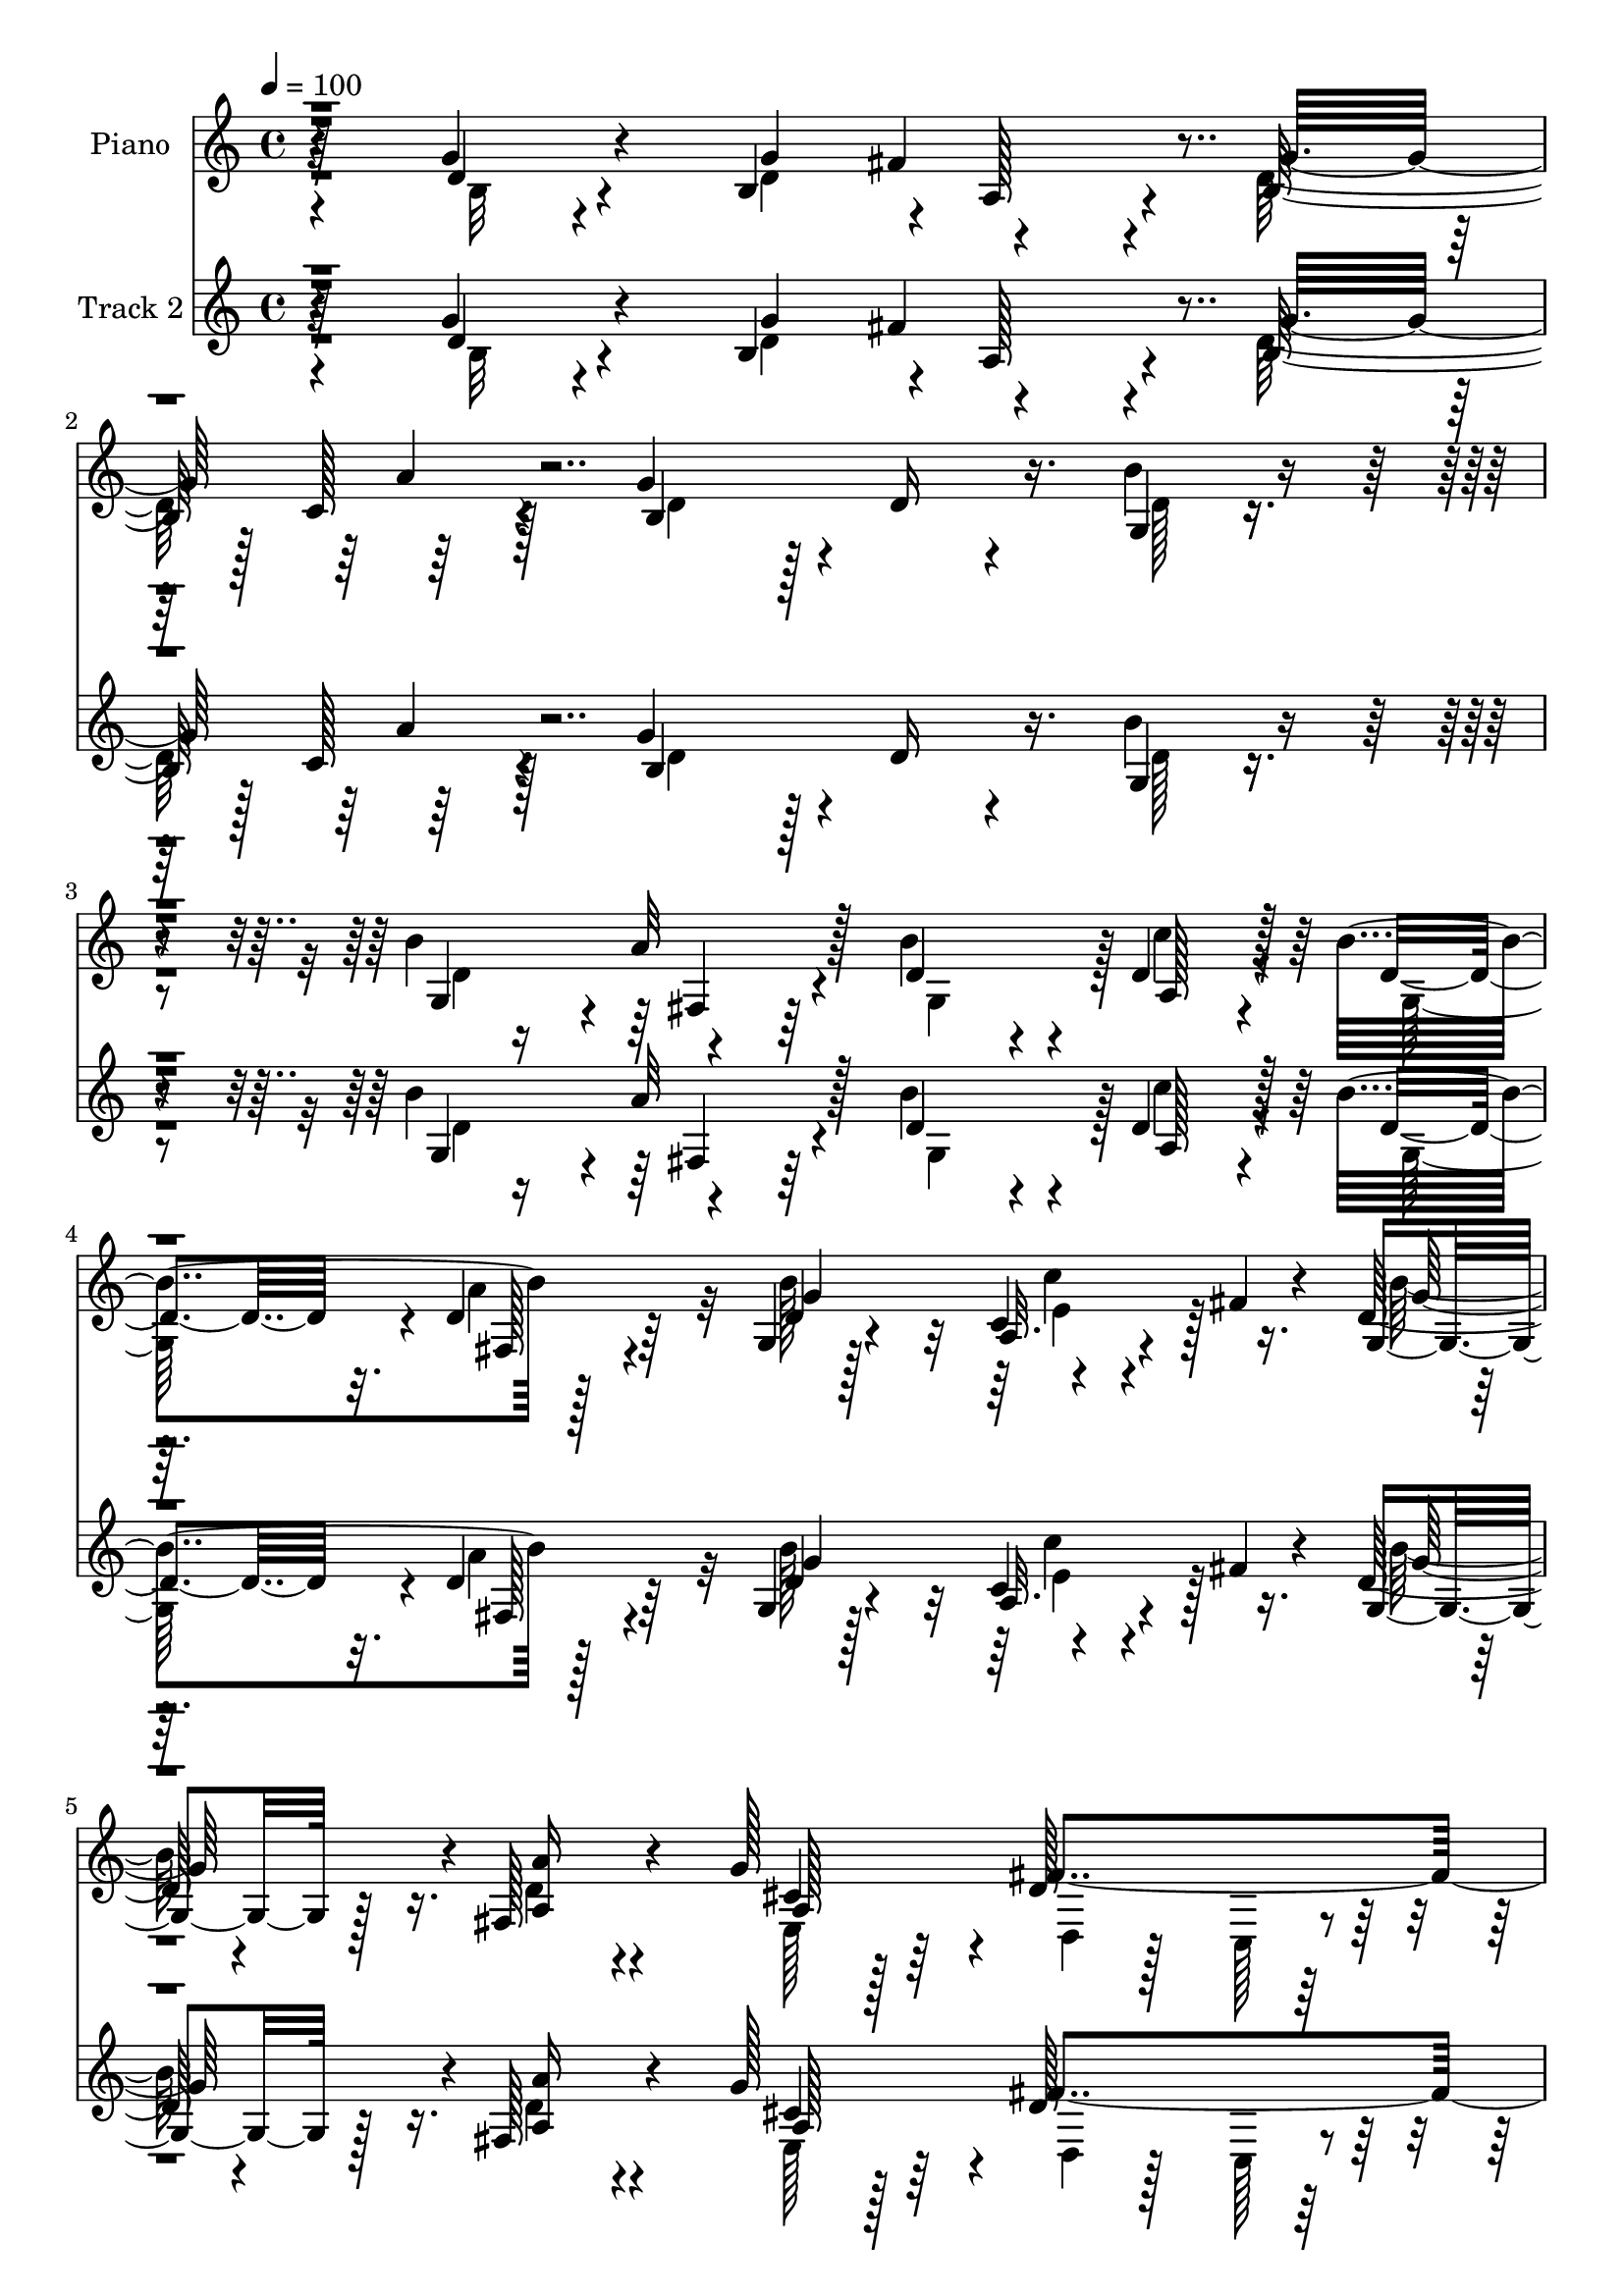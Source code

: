 % Lily was here -- automatically converted by c:/Program Files (x86)/LilyPond/usr/bin/midi2ly.py from mid/475.mid
\version "2.14.0"

\layout {
  \context {
    \Voice
    \remove "Note_heads_engraver"
    \consists "Completion_heads_engraver"
    \remove "Rest_engraver"
    \consists "Completion_rest_engraver"
  }
}

trackAchannelA = {


  \key c \major
    
  \set Staff.instrumentName = "untitled"
  
  \time 4/4 
  

  \key c \major
  
  \tempo 4 = 100 
  
  % [MARKER] DH059     
  
  % [MARKER] DH059     
  
}

trackA = <<
  \context Voice = voiceA \trackAchannelA
>>


trackBchannelA = {
  
  \set Staff.instrumentName = "Piano"
  
}

trackBchannelB = \relative c {
  r64*11 g''4*100/480 r4*320/480 b,4*415/480 r4*10/480 a128*17 
  r4*130/480 b128*25 r128 c128*13 r128*15 g'4*800/480 r4*25/480 d16 
  r4*295/480 g,4*110/480 r4*310/480 b'4*430/480 r4*380/480 b4*370/480 
  r4*35/480 d,4*190/480 r128*15 b'4*830/480 r128*25 g,4*80/480 
  r128*21 c4*80/480 r4*125/480 fis4*65/480 r4*115/480 d128*5 r4*335/480 fis,128*9 
  r4*260/480 g'128*27 r4*20/480 d128*39 r128*17 d4*110/480 r4*290/480 g,64*5 
  r128*19 g4*110/480 r64*11 d,4*65/480 r4*385/480 fis'4*115/480 
  r128*23 d,4*80/480 r128*13 g''4*55/480 r64*5 g4*355/480 r4*125/480 d,4*65/480 
  r4*455/480 g''4*490/480 r128*53 g,4*100/480 r64*11 g4*545/480 
  r4*280/480 b,,64*7 r4*190/480 g'4*80/480 r4*340/480 d,4*95/480 
  r4*290/480 fis'4*50/480 r4*350/480 fis4*85/480 r4*325/480 fis32. 
  r4*355/480 g128*17 r4*160/480 d'4*115/480 r4*290/480 
  | % 11
  b'4*410/480 r4*5/480 c,,128*5 r4*320/480 b''4*905/480 r4*385/480 g,4*65/480 
  r128*25 g'4*440/480 r4*365/480 d,4*95/480 r4*320/480 cis'4*275/480 
  r4*130/480 fis4*190/480 r4*230/480 g,4*130/480 r4*275/480 fis,4*200/480 
  r128*13 <d'' b' >4*215/480 r128*13 a,4*200/480 r4*245/480 a,4*65/480 
  r4*370/480 a'32. r8. a,4*80/480 r4*155/480 d''4*70/480 r16 d,,,4*65/480 
  r64*13 d'32 r4*350/480 fis'128*9 r4*295/480 d'128*21 r4*125/480 d'4*490/480 
  r4*340/480 e,4*160/480 r4*40/480 fis4*85/480 r16 g4*140/480 r4*275/480 c4*515/480 
  r4*320/480 g,4*110/480 r64*11 g4*220/480 r4*200/480 d'4*305/480 
  r128*7 b'4*355/480 r4*50/480 g128*31 r4*385/480 fis4. r4*145/480 d8. 
  r128*5 d4*110/480 r4*325/480 g4*425/480 a,8 r4*155/480 g'4*395/480 
  r4*20/480 a16. r4*250/480 g128*49 r128*7 d16. r128*17 b'4*155/480 
  r64*9 b4*430/480 r64*13 d,4*310/480 r4*95/480 d4*220/480 r4*205/480 b'128*57 
  r4*20/480 d,64*5 r4*250/480 g,32. r4*310/480 c'8 r4*175/480 d,4*65/480 
  r128*23 fis,128*9 r4*260/480 g'4*400/480 r4*20/480 fis4*545/480 
  r32*5 b,,64*5 r4*275/480 g'4*170/480 r4*265/480 g4*85/480 r4*350/480 d,32 
  r128*25 fis'128*7 r4*385/480 d,4*40/480 r16. g''128*5 r4*140/480 g32*5 
  r4*170/480 b,128*7 r4*370/480 g''128*31 r4*655/480 g16 r4*325/480 g,,,4*115/480 
  r4*320/480 b'128*5 r64*11 <b g >4*65/480 r4*335/480 g''4*115/480 
  r4*305/480 d,,,32. r4*335/480 fis'4*55/480 r4*350/480 fis4*85/480 
  r4*335/480 fis4*80/480 r4*335/480 g4*145/480 r4*265/480 fis4*140/480 
  r4*265/480 g32. r128*21 g4*170/480 r4*250/480 d4*985/480 r128*19 g32. 
  r4*335/480 g4*385/480 r64. cis'4*55/480 r8. fis4*130/480 r128*19 e4*130/480 
  r4*275/480 fis4*125/480 r128*19 g16. r4*230/480 fis,,,4*175/480 
  r4*250/480 g4*95/480 r4*325/480 a'128*5 r4*340/480 a,,4*80/480 
  r4*350/480 a'128*11 r4*290/480 a,4*70/480 r64*5 d'''16 r4*70/480 d,,,,4*85/480 
  r128*23 fis''4*100/480 r4*310/480 fis4*160/480 r128*19 d64*5 
  r4*295/480 b'4*205/480 r4*205/480 b4*260/480 r4*170/480 c''4*280/480 
  r128*7 g,,4*115/480 r4*310/480 c''64*17 r4*320/480 g,,32. r4*340/480 b''4*130/480 
  r4*295/480 fis,,4*145/480 r64*9 b''128*9 r4*280/480 g4*155/480 
  r128*17 a4*140/480 r4*280/480 fis4*610/480 r4*70/480 g,,4*160/480 
  r64. fis32*7 g''128*11 r4*260/480 g4*250/480 d4*145/480 r4*25/480 fis128*15 
  r128 d16. r4*5/480 b4*155/480 r128*5 d4*155/480 r4*20/480 a'4*175/480 
  r4*40/480 d, r128*11 b64*11 r4*95/480 d4*35/480 r16. d64. r4*155/480 b,4*325/480 
  r4*80/480 b''128*13 r64*7 b r4*5/480 d,4*190/480 r4*10/480 a'128*13 
  r4*35/480 d,64*5 r64 b4*175/480 r128*5 d4*20/480 r64*5 c'4*95/480 
  r64*11 b,128*37 r4*70/480 d32. r4*100/480 fis,,4*70/480 r8. g4*205/480 
  r64*7 c''4*175/480 r4*55/480 fis,64 r4*155/480 b4*175/480 r128*17 a16. 
  r8 g4*170/480 r4*260/480 a,4*535/480 r4*340/480 g,64*7 r4*235/480 g4*140/480 
  r128*21 g4*125/480 r4*340/480 d,4*70/480 r4*400/480 c''4*100/480 
  r4*395/480 d,,4*65/480 r128*11 g'''4*110/480 r4*130/480 g,,,,4*100/480 
  r4*365/480 b''4*85/480 r32*7 g'64. r4*1060/480 g4*160/480 r4*290/480 g4*575/480 
  r4*325/480 b,64*5 r4*275/480 g'4*140/480 r4*290/480 a,4*595/480 
  r4*250/480 fis4*100/480 r64*11 d,32. r4*340/480 g'4*100/480 r64*11 fis32. 
  r4*320/480 g128*5 r4*350/480 c'16 r4*310/480 d,,,4*95/480 r8. b''4*70/480 
  r4*355/480 fis128*5 r4*340/480 e32 r128*25 g'4*470/480 r4*380/480 fis4*370/480 
  r32 a,,,4*95/480 r128*21 fis'''4*395/480 r4*40/480 b,,,32. r64*11 fis16 
  r4*295/480 b'''128*11 r128*17 a,,,4*80/480 r4*400/480 a4*55/480 
  r4*155/480 g'''4*125/480 r128*5 e4*185/480 r128*19 cis4*145/480 
  r4*85/480 d128*7 r4*110/480 d,,,128*5 r4*350/480 fis''4*55/480 
  r128*25 fis128*23 r64. fis'4*65/480 r64 g4*95/480 r32. b4*190/480 
  r128 d,4*545/480 r4*335/480 a4*170/480 r128 fis'4*65/480 r4*160/480 d128*13 
  r4*235/480 c'4*485/480 r4*370/480 d,4*85/480 r4*355/480 b'4*115/480 
  r4*320/480 a4*145/480 r4*275/480 b16. r8 e,,128*9 r32*5 c'4*130/480 
  r128*21 fis128*39 r4*55/480 g,4*170/480 r4*40/480 fis4*440/480 
  r4*5/480 d'64*5 r128*19 d4*130/480 r4*115/480 a'32. r64. fis4*415/480 
  r4*25/480 g4*425/480 r128 d4*155/480 r128*19 b4*730/480 r128*11 d4*125/480 
  r4*305/480 b'4*100/480 r64*11 g,4*245/480 r4*175/480 fis4*100/480 
  r4*335/480 d'4*350/480 r32. d4*185/480 r128*17 b'4*590/480 r4*140/480 c4*65/480 
  r128*5 fis,,128*7 r64*11 b'4*415/480 r4*25/480 a,4*160/480 r4*35/480 fis'4*70/480 
  r64*5 d4*70/480 r4*355/480 fis,4*70/480 r8. e128*9 r4*290/480 d4*110/480 
  r64*11 c4*140/480 r32*5 b,4*125/480 r64*11 c'4*140/480 r128*21 d,32. 
  r64*13 b''32 r128*27 d,,,4*80/480 r4*425/480 fis''4*35/480 r4*230/480 g'4*100/480 
  r128*13 g,,,32. r128*29 b''4*65/480 r4*530/480 b4*100/480 
}

trackBchannelBvoiceB = \relative c {
  r4*335/480 d'4*85/480 r4*335/480 g4*425/480 r4*380/480 g32*7 
  r64*13 b,4*1060/480 r16. b'4*130/480 r4*295/480 g,4*395/480 r4*10/480 a'32*5 
  r128*7 d,4*320/480 r4*85/480 a128*11 r4*250/480 d4*700/480 r32. d4*145/480 
  r64*9 d4*85/480 r4*305/480 a32. r4*295/480 g4*100/480 r128*21 <a a' >16 
  r4*280/480 cis4*160/480 r128*17 fis4*785/480 r4*55/480 g4*145/480 
  r4*260/480 c,,4*100/480 r4*335/480 d128*9 r4*755/480 a''4*500/480 
  r4*440/480 b,4*170/480 r4*305/480 b4*95/480 r4*430/480 b'8. r4*925/480 b,4*85/480 
  r128*23 b4*340/480 r4*485/480 g4*295/480 r4*115/480 g,128*7 r4*305/480 d'4*140/480 
  r4*650/480 a'4*95/480 r128*21 d128*5 r8. b'64*9 r4*145/480 fis,4*130/480 
  r4*280/480 g4*115/480 r4*280/480 g128*7 r4*310/480 d'4*1045/480 
  r4*245/480 e,32 r4*380/480 b'4*395/480 cis4*95/480 r128*21 fis4*430/480 
  r4*395/480 d,4*95/480 r128*21 g'128*25 r64 a4*395/480 r4*5/480 g,,4*115/480 
  r128*21 a'16 r4*740/480 <e' g, >4*530/480 r4*340/480 d4*595/480 
  r128*19 <a d >4*70/480 r4*350/480 d,16 r4*320/480 b'4*230/480 
  r4*220/480 b r4*155/480 c'128*17 r64*5 g,4*160/480 r4*260/480 e'128*31 
  r4*370/480 d32. r128*23 b'128*27 r128 a4*400/480 r4*20/480 d,4*385/480 
  r128 e,128*9 r4*280/480 a'4*295/480 r4*140/480 d,4*670/480 g,64*7 
  r4*415/480 g'128*11 r4*275/480 d4*715/480 r128*7 d4*190/480 r128*15 d4*140/480 
  r4*290/480 d4*490/480 r4*350/480 b16. r128*17 d4*115/480 r4*310/480 d8. 
  r4*50/480 a'64*11 r128*5 b4*400/480 r4*10/480 c4*205/480 r4*220/480 g,4*650/480 
  r4*220/480 a'4*370/480 r4*40/480 b4*380/480 r128 e,4*220/480 
  r4*190/480 g,4*85/480 r4*325/480 a'4*335/480 r4*70/480 cis,4*185/480 
  r4*230/480 a128*33 r4*350/480 g4*155/480 r4*265/480 c,4*175/480 
  r4*265/480 d32. r4*785/480 a''4*580/480 r4*340/480 b,128*11 r4*305/480 d,4*55/480 
  r32*7 g'64 r4*1090/480 b4*110/480 r64*11 g'4*515/480 r4*325/480 g,128*7 
  r32*5 b4*50/480 r4*370/480 a'4*515/480 r128*21 d,,4*80/480 r4*335/480 d,4*100/480 
  r128*21 b'64*5 r64*9 d4*110/480 r128*19 b128*7 r4*305/480 c4*140/480 
  r4*280/480 b4*125/480 r4*335/480 <b g >4*35/480 r4*350/480 d32. 
  r4*335/480 g'4*140/480 r128*19 e,4*350/480 r128*33 fis4*130/480 
  r128*19 a,,4*100/480 r4*305/480 a''4*70/480 r4*340/480 g,4*130/480 
  r4*280/480 fis4*130/480 r4*295/480 e4*95/480 r4*320/480 a,4*155/480 
  r4*695/480 cis''4*350/480 r4*515/480 d4*860/480 d,128*11 r4*260/480 d'64*11 
  r4*110/480 d'4*460/480 r4*385/480 c,128*7 r32. fis4*80/480 r4*110/480 d,4*130/480 
  r4*295/480 c4*575/480 r4*250/480 d128*7 r4*325/480 g,4*145/480 
  r4*280/480 a''4*170/480 r4*245/480 g,,128*19 r128*9 e4*110/480 
  r32*5 c'4*85/480 r4*340/480 d'4*595/480 r4*80/480 e128*13 r4*10/480 d4*460/480 
  r4*385/480 b4*160/480 r4*260/480 a4*145/480 r4*265/480 g'4*170/480 
  r4*245/480 c,,128*17 r128*11 g''4*715/480 r4*130/480 d4*160/480 
  r4*25/480 b4*125/480 r4*100/480 g,4*110/480 r4*65/480 d''4*55/480 
  r4*170/480 g,,128*27 r4*10/480 a'4*185/480 r4*220/480 b'4*190/480 
  r4*230/480 a,,4*250/480 r4*175/480 b''4*655/480 r128*11 a128*9 
  r4*295/480 b4*205/480 r64*7 <c,, c' >4*190/480 r128*15 d128*5 
  r4*350/480 fis,4*200/480 r4*220/480 e4*245/480 r4*185/480 fis''128*37 
  r4*325/480 b,,,4*125/480 r4*320/480 c32. r4*365/480 b'4*100/480 
  r4*830/480 fis4*140/480 r4*830/480 g''4*1295/480 r32*13 b,,4*140/480 
  r4*310/480 b4*530/480 r4*365/480 d4*185/480 r4*245/480 g,,4*110/480 
  r128*21 d''4*625/480 r4*220/480 fis,,4*145/480 r128*19 d'4*130/480 
  r4*305/480 b''4*170/480 r128*17 fis,,4*100/480 r128*21 g4*125/480 
  r32*5 c4*125/480 r4*305/480 d4*155/480 r32*5 g4*70/480 r8. d4*85/480 
  r4*325/480 e,4*55/480 r4*380/480 b''16 r4*305/480 cis128*5 r4*350/480 d,4*115/480 
  r128*21 a4*130/480 r128*19 d128*7 r64*11 b4*70/480 r4*340/480 a''4*170/480 
  r4*250/480 g,,,16 r4*305/480 fis'''128*39 r16. fis4*80/480 r4*40/480 a,4*175/480 
  r4*295/480 g4*140/480 r4*305/480 d,4*115/480 r4*310/480 a''4*70/480 
  r4*365/480 d32. r4*115/480 e128*13 r4*155/480 a4*160/480 
  | % 52
  r32 c4*110/480 r64*15 b,4*110/480 r32*5 c128*13 r4*220/480 g4*175/480 
  r128*17 e'128*27 r64 fis4*130/480 r128*19 g,16 r4*320/480 d'4*125/480 
  r4*310/480 a4*170/480 r128*17 b4*155/480 r4*260/480 b4*145/480 
  r4*295/480 a'4*265/480 r16. a,4*485/480 r64*5 e'4*200/480 r128 d128*27 
  r4*40/480 b128*7 r4*325/480 g'4*175/480 r4*130/480 g128*5 r4*5/480 d4*230/480 
  r4*215/480 b4*320/480 r4*110/480 a'4*310/480 r128*9 d,4*575/480 
  r4*110/480 d4*35/480 r4*175/480 g,64*5 r4*280/480 d'4*85/480 
  r128*23 b'4*325/480 r4*100/480 d,4*275/480 r64*5 g,4*385/480 
  r32 a4*215/480 r4*230/480 g4*485/480 r4*290/480 b'4*110/480 r4*415/480 d,16. 
  r128*17 e4*200/480 r4*215/480 g,16 r4*310/480 a'4*170/480 r128*17 g4*185/480 
  r4*245/480 d,,4*115/480 r4*325/480 c4*155/480 r128*19 g''4*95/480 
  r4*355/480 c'4*160/480 r4*295/480 d,,64*5 r4*335/480 g4*55/480 
  r4*415/480 d,16 r128*25 d'4*40/480 r4*230/480 c'32. r4*200/480 g,4*145/480 
  r4*380/480 g'128*5 r4*535/480 d'128*5 
}

trackBchannelBvoiceC = \relative c {
  \voiceTwo
  r4*340/480 b'32 r4*355/480 d4*650/480 r4*155/480 d128*39 r4*230/480 d4*565/480 
  r128*45 d128*7 r4*320/480 d4*685/480 r4*125/480 g,4*385/480 r128 c'4*185/480 
  r4*235/480 g,128*51 r4*25/480 a'4*350/480 r32 b128*27 e,4*155/480 
  r128*15 b' r16. d,4*125/480 r4*275/480 e,128*19 r64*5 d4*110/480 
  r128*19 c128*7 r4*320/480 g'4*190/480 r4*215/480 c'4*175/480 
  r4*265/480 b4*530/480 r8. d,,4*125/480 r4*820/480 d'4*250/480 
  r4*745/480 d4*50/480 
  | % 8
  r4*1235/480 g,4*35/480 r4*395/480 g64*11 r128*33 b4*115/480 
  r4*295/480 g'128*9 r64*9 a4*575/480 r4*215/480 d,128*7 r4*325/480 d,4*65/480 
  r4*355/480 d'4*295/480 r16 a'4*220/480 r4*185/480 d,16. r4*215/480 c'64*5 
  r64*9 g,4*910/480 r128*25 g'4*115/480 r4*325/480 e,4*430/480 
  r4*380/480 a4*190/480 r4*220/480 a4*130/480 r4*280/480 d128*17 
  r4*160/480 b,4*130/480 r4*280/480 d'8 r4*580/480 fis128*29 r4*425/480 cis4*545/480 
  r64*11 fis,4*145/480 r64*53 d'4*505/480 r4*325/480 a4*125/480 
  r4*280/480 b'4*380/480 r4*40/480 a,4*440/480 r4*395/480 b'16. 
  r128*17 d,64*11 r4*95/480 fis,4*295/480 r16 g4*350/480 r64. b64*5 
  r64*9 e4*280/480 r4*155/480 d,4*1270/480 r64 b'4*85/480 r4*355/480 b4*380/480 
  r128 fis'4*350/480 r4*70/480 b,32*5 r4*115/480 c128*9 r4*295/480 b4*455/480 
  r4*815/480 g4*130/480 r4*295/480 g128*27 r128 fis16 r128*19 g4*335/480 
  r4*70/480 a128*11 r128*17 d4*695/480 r16. fis,32. r4*320/480 d'4*145/480 
  r128*17 a4*110/480 r32. fis'4*55/480 r64*5 b32*5 r4*110/480 d,4*185/480 
  r4*215/480 e,4*295/480 r16 d'4*520/480 r64*11 d4*100/480 r4*320/480 c'64*7 
  r4*230/480 b64*17 r8. c,4*590/480 r4*335/480 d4*220/480 r4. d4*35/480 
  r128*73 d'4*110/480 r4*325/480 g,4*505/480 r4*335/480 d'16 r4*280/480 g,4*70/480 
  r4*355/480 a4*500/480 r64*11 <a a, >4*80/480 r64*11 d4*110/480 
  r128*21 b'4*170/480 r8 a4*130/480 r4*275/480 b128*11 r4*235/480 c4*155/480 
  r4*265/480 g,,4*160/480 r4*685/480 fis4*110/480 r4*320/480 e128*5 
  r128*23 e4*365/480 r4*485/480 a128*5 r4*340/480 e'4*110/480 r4*290/480 fis4*85/480 
  r4*325/480 g128*9 r128*19 a128*11 r4*250/480 b'128*9 r128*19 fis32*7 
  r4*430/480 a,,4*70/480 r128*53 d,,4*125/480 r4*305/480 d'4*95/480 
  r128*21 a'4*185/480 r4*695/480 d128*31 r4*385/480 e'4*55/480 
  r4*335/480 b'4*130/480 r4*290/480 c,128*13 r8 fis4*85/480 r4*305/480 b,4*155/480 
  r4*280/480 b4*125/480 r4*295/480 a128*11 r128*17 b4*145/480 r64*9 b,4*100/480 
  r4*305/480 a'4*115/480 r4*320/480 d,,4*1345/480 r128*25 b'4*275/480 
  r4*140/480 a4*395/480 r128 b4*410/480 r128 c'4*140/480 r4*275/480 b,4*490/480 
  r4*1580/480 fis4*395/480 r4*10/480 g4*400/480 r4*25/480 c'16 
  r32*5 g,4*775/480 r4*40/480 a'4*140/480 r4*295/480 b16. r4*5/480 d64 
  r4*200/480 a,4*190/480 r128*15 
  | % 41
  g4*80/480 r128*23 a4*190/480 r128*15 a64*33 r4*325/480 g'4*125/480 
  r4*320/480 c'16. r64*9 b32*9 r4*395/480 d,,,64*5 r4*820/480 g,4*145/480 
  r128*21 g'32 r4*445/480 b4*35/480 r4*1075/480 d128*11 r4*280/480 d4*575/480 
  r4*325/480 b,4*220/480 r4*205/480 b'128*9 r4*290/480 fis'4*665/480 
  r4*185/480 a,4*350/480 r32. a4*115/480 r4*310/480 g,4*115/480 
  r4*310/480 a''4*115/480 r4*295/480 b4*160/480 r4*265/480 <c, e >128*9 
  r32*5 b4*205/480 r128*17 d,4*55/480 r4*370/480 a''16. r8 g128*9 
  r4*290/480 g,4*470/480 r4*380/480 d,4*170/480 r128*17 a''4*250/480 
  r128*11 a4*140/480 r4*295/480 g'4*175/480 r8 fis,,4*100/480 r128*21 g4*130/480 
  r32*5 a4*490/480 r4*395/480 d'128*11 r4*745/480 a4*205/480 r128*15 d,,4*55/480 
  r128*25 a''4*355/480 r4*515/480 b8 r4*635/480 c'128*15 r128*13 b128*21 
  r4*115/480 c,128*31 r64*13 g'4*140/480 r32*5 g,128*9 r4*290/480 fis128*15 
  r4*200/480 g8 r16. g'4*400/480 r4*35/480 e128*21 r4*130/480 d4*535/480 
  r4*760/480 g4*205/480 r128*15 b,4*275/480 r4*115/480 a128*11 
  r4*275/480 d64*11 r128*7 c4*170/480 r4*275/480 g'64*21 r4*695/480 g,32. 
  r4*340/480 d'4*310/480 r4*110/480 a'4*355/480 r128*5 b4*400/480 
  r4*40/480 c4*370/480 r128*5 d,16*5 r4*265/480 d4*170/480 r64*9 g,128*7 
  r64*11 c128*9 r4*280/480 b'4*130/480 r32*5 fis,,4*85/480 r4*340/480 a'4*175/480 
  r4*250/480 fis'4*535/480 r128*23 b,,4*160/480 r4*295/480 c,4*110/480 
  r4*350/480 b'''4*460/480 r4*25/480 d,,4*65/480 r4*395/480 fis'64*17 
  r4*260/480 d4*100/480 r128*13 g128*33 r64*23 b4*625/480 
}

trackBchannelBvoiceD = \relative c {
  r4*1160/480 fis'4*310/480 r4*485/480 a4*200/480 r128*153 fis,4*160/480 
  r32*31 fis128*7 r4*295/480 g'4*410/480 r4*380/480 g128*19 r4*515/480 a,128*61 
  r128*23 b,16 r128*19 e'4*200/480 r4*235/480 d32*9 r4*350/480 c128*37 
  r64*13 g,4*490/480 r4*505/480 g''32 r4*1225/480 d4*70/480 r4*365/480 g,,128*25 
  r4*445/480 d''4*200/480 r64*7 b4*155/480 r128*17 a128*11 r4*1900/480 a64. 
  r4*745/480 e'4*155/480 r4*265/480 d,4*1025/480 r4*260/480 b'4*115/480 
  r4*325/480 g4*485/480 r4*325/480 d'4*320/480 r4*85/480 e64*11 
  r4*85/480 a, r4*325/480 d4*175/480 r4*1060/480 d4*445/480 r64*43 d,,4*80/480 
  r4*2480/480 c''4*140/480 r4*280/480 d4*125/480 r128*19 c64*15 
  r4*385/480 g'4*175/480 r4*695/480 a,4*275/480 r4*520/480 e'4*340/480 
  r32. c128*7 r4*325/480 a128*45 r4*175/480 fis128*29 r4*4225/480 d'128*11 
  r4*2350/480 g4*380/480 r64 c,128*9 r4*265/480 g'4*340/480 r4*70/480 a,4*140/480 
  r4*260/480 a128*23 r4*70/480 d,4*100/480 r4*320/480 c4*95/480 
  r64*11 g''4*145/480 r4*280/480 e8 r128*13 d4*515/480 r8. d,128*7 
  r128*55 g,4*490/480 r4*445/480 b'64 r4*1535/480 d'128*33 r4*740/480 g,,,4*95/480 
  r4*335/480 d'''4*500/480 r64*11 d32. r4*320/480 a128*5 r128*23 b16. 
  r4*235/480 a,4*115/480 r4*290/480 b'4*125/480 r4*275/480 c,,32. 
  r4*335/480 b'''4*455/480 r4*385/480 a,,4*80/480 r128*23 g'16 
  r4*305/480 g'4*455/480 r64*13 d,,32. r4*325/480 a''128*11 r4*245/480 a,4*65/480 
  r4*340/480 b,4*95/480 r4*320/480 a'''16. r8 b,64*5 r64*9 d4*425/480 
  r32*7 g,,128*5 r4*790/480 d'32*7 r4*20/480 a4*100/480 r4*1180/480 d'4 
  r4*370/480 c,4*170/480 r128*15 d'4*140/480 r4*275/480 a,4*565/480 
  r4*260/480 b''16. r4*260/480 d,128*9 r128*19 a,128*11 r4*260/480 d'16 
  r128*19 b4*115/480 r4*295/480 c,,4*80/480 r4*355/480 a'4*520/480 
  r128*51 b4*115/480 r4*5710/480 d'64. r4*370/480 d4*155/480 r64*9 d,4*185/480 
  r4*245/480 e'128*13 r4*205/480 
  | % 41
  b4*160/480 r64*9 a4*160/480 r128*17 cis16. r4*250/480 d,,4*110/480 
  r4*320/480 c4*115/480 r4*335/480 g'''128*11 r4*280/480 c,4*185/480 
  r4*265/480 b64*19 r4*365/480 a'4*410/480 r4*565/480 g,128*41 
  r4*350/480 d4*25/480 r4*1085/480 g,,64. r128*27 g4*605/480 r128*19 g'128*17 
  r4*170/480 d' r128*17 a'4*700/480 r4*155/480 d,4*340/480 r4*95/480 d4*140/480 
  r128*19 b4*190/480 r4*235/480 a16 r4*295/480 b4*130/480 r4*295/480 c,,4*95/480 
  r4*335/480 b'''4*505/480 r4*380/480 a,4*220/480 r4*205/480 g4*95/480 
  r4*325/480 e4*475/480 r128*25 d'4*185/480 r8 cis4*260/480 r4*155/480 d4*215/480 
  r4*230/480 d128*17 r64*5 d64*7 r4*205/480 b4*175/480 r4*260/480 a4*575/480 
  r4*310/480 a,4*560/480 
  | % 51
  r128*23 d'64*21 r4*1105/480 g4*505/480 r4*370/480 e4*205/480 
  r64*7 g4*400/480 r4*35/480 a,4*445/480 r4*410/480 b'4*130/480 
  r128*49 d,4*265/480 r128*11 d4*140/480 r4*275/480 e r4*160/480 c,4*110/480 
  r4*335/480 d4*955/480 r4*6830/480 a''4*350/480 r4*95/480 g4*440/480 
  r4*415/480 g4*145/480 r4*275/480 fis4*175/480 r128*17 e,,4*145/480 
  r4*275/480 a'128*37 r64*11 d128*9 r128*21 c4*175/480 r4*290/480 b4*215/480 
  r4*730/480 a'4 r128*39 b,4*295/480 r128*59 g''4*685/480 
}

trackBchannelBvoiceE = \relative c {
  \voiceFour
  r4*7265/480 c''4*230/480 r4*5905/480 b,64. r4*1240/480 g,64 r4*395/480 d''128*29 
  r4*800/480 d4*185/480 r128*15 d4*410/480 r16*31 a'4*170/480 r4*1915/480 a,,4*95/480 
  r4*3695/480 a'4*410/480 r64*113 fis'4*130/480 r4*2390/480 c,4*115/480 
  r4*965/480 e'4*200/480 r4*13655/480 b'128*15 r64*59 d,,4*55/480 
  r128*107 a'4*55/480 r128*79 d'4*190/480 r4*220/480 a4*125/480 
  r128*19 d4*130/480 r4*265/480 e4*160/480 r64*9 b128*31 r4*380/480 a'16 
  r4*295/480 b,4*130/480 r32*5 b4*290/480 r4*550/480 a4*155/480 
  r4*275/480 a,4*20/480 r128*25 d,4*70/480 r4*340/480 b''32 r8. d4*215/480 
  r4*200/480 d4*175/480 r8 a128*29 r4*410/480 e'4*325/480 r4*545/480 fis,32*11 
  r4*1915/480 a,4*140/480 r4*245/480 g''64*5 r64*9 e r128*37 g4*175/480 
  r4*265/480 g4*70/480 r4*350/480 d4*175/480 r4*650/480 g,128*9 
  r4*280/480 c4*50/480 r128*111 b4*160/480 r128*489 d4*205/480 
  r128*15 d16. r8 g,4*145/480 r4*280/480 d'4*580/480 r4*305/480 d4*155/480 
  r4*290/480 e4*185/480 r4*265/480 d,,4*155/480 r32*13 c''128*31 
  r4*505/480 b4*1345/480 r128*195 d,,,4*125/480 r4*290/480 e'4*155/480 
  r4*1145/480 d'4*220/480 r4*205/480 d4*145/480 r4*265/480 d128*9 
  r4*725/480 d4*550/480 r4*335/480 d16. r8 b4*100/480 r4*325/480 e,,4*485/480 
  r8. a'128*23 r4*85/480 e'64*11 r4*85/480 d,,4*140/480 r4*710/480 a''4*140/480 
  r4*280/480 d4*205/480 r4*220/480 d128*39 r4*1645/480 d,4*95/480 
  r4*1205/480 d''4*515/480 r4*13310/480 c128*15 r4*620/480 a,64*7 
  r4*220/480 e'64*7 r4*215/480 d128*35 r4*355/480 g4*145/480 r4*305/480 e4*185/480 
  r4*280/480 d4*515/480 r4*430/480 d64*17 r128*37 d4*440/480 r4*740/480 d'64*23 
}

trackBchannelBvoiceF = \relative c {
  \voiceThree
  r4*20885/480 fis4*215/480 r4*32225/480 d''4*160/480 r4*640/480 c4*170/480 
  r4*260/480 d4*485/480 r8. a64*5 r4*695/480 g4*350/480 r32*29 d'4*130/480 
  r64*65 g,4*385/480 r4*485/480 a4. r4*3490/480 d4*130/480 r128*131 e128*9 
  r4*12130/480 d4*560/480 r128*25 a4*580/480 r128*311 d,,4*160/480 
  r128*17 e,4*100/480 r4*7165/480 fis''4*185/480 r4*18860/480 d4*175/480 
  r4*250/480 cis128*15 r4*1085/480 b32 r4*385/480 g'4*190/480 r4*275/480 g4*520/480 
  r4*430/480 c,4*500/480 r4*1745/480 g'4*40/480 
}

trackBchannelBvoiceG = \relative c {
  \voiceOne
  r4*55405/480 d''4*125/480 r4*4885/480 a64*13 
}

trackB = <<
  \context Voice = voiceA \trackBchannelA
  \context Voice = voiceB \trackBchannelB
  \context Voice = voiceC \trackBchannelBvoiceB
  \context Voice = voiceD \trackBchannelBvoiceC
  \context Voice = voiceE \trackBchannelBvoiceD
  \context Voice = voiceF \trackBchannelBvoiceE
  \context Voice = voiceG \trackBchannelBvoiceF
  \context Voice = voiceH \trackBchannelBvoiceG
>>


trackCchannelA = {
  
  \set Staff.instrumentName = "Track 2"
  
}

trackCchannelB = \relative c {
  r64*11 g''4*100/480 r4*320/480 b,4*415/480 r4*10/480 a128*17 
  r4*130/480 b128*25 r128 c128*13 r128*15 g'4*800/480 r4*25/480 d16 
  r4*295/480 g,4*110/480 r4*310/480 b'4*430/480 r4*380/480 b4*370/480 
  r4*35/480 d,4*190/480 r128*15 b'4*830/480 r128*25 g,4*80/480 
  r128*21 c4*80/480 r4*125/480 fis4*65/480 r4*115/480 d128*5 r4*335/480 fis,128*9 
  r4*260/480 g'128*27 r4*20/480 d128*39 r128*17 d4*110/480 r4*290/480 g,64*5 
  r128*19 g4*110/480 r64*11 d,4*65/480 r4*385/480 fis'4*115/480 
  r128*23 d,4*80/480 r128*13 g''4*55/480 r64*5 g4*355/480 r4*125/480 d,4*65/480 
  r4*455/480 g''4*490/480 r128*53 g,4*100/480 r64*11 g4*545/480 
  r4*280/480 b,,64*7 r4*190/480 g'4*80/480 r4*340/480 d,4*95/480 
  r4*290/480 fis'4*50/480 r4*350/480 fis4*85/480 r4*325/480 fis32. 
  r4*355/480 g128*17 r4*160/480 d'4*115/480 r4*290/480 
  | % 11
  b'4*410/480 r4*5/480 c,,128*5 r4*320/480 b''4*905/480 r4*385/480 g,4*65/480 
  r128*25 g'4*440/480 r4*365/480 d,4*95/480 r4*320/480 cis'4*275/480 
  r4*130/480 fis4*190/480 r4*230/480 g,4*130/480 r4*275/480 fis,4*200/480 
  r128*13 <d'' b' >4*215/480 r128*13 a,4*200/480 r4*245/480 a,4*65/480 
  r4*370/480 a'32. r8. a,4*80/480 r4*155/480 d''4*70/480 r16 d,,,4*65/480 
  r64*13 d'32 r4*350/480 fis'128*9 r4*295/480 d'128*21 r4*125/480 d'4*490/480 
  r4*340/480 e,4*160/480 r4*40/480 fis4*85/480 r16 g4*140/480 r4*275/480 c4*515/480 
  r4*320/480 g,4*110/480 r64*11 g4*220/480 r4*200/480 d'4*305/480 
  r128*7 b'4*355/480 r4*50/480 g128*31 r4*385/480 fis4. r4*145/480 d8. 
  r128*5 d4*110/480 r4*325/480 g4*425/480 a,8 r4*155/480 g'4*395/480 
  r4*20/480 a16. r4*250/480 g128*49 r128*7 d16. r128*17 b'4*155/480 
  r64*9 b4*430/480 r64*13 d,4*310/480 r4*95/480 d4*220/480 r4*205/480 b'128*57 
  r4*20/480 d,64*5 r4*250/480 g,32. r4*310/480 c'8 r4*175/480 d,4*65/480 
  r128*23 fis,128*9 r4*260/480 g'4*400/480 r4*20/480 fis4*545/480 
  r32*5 b,,64*5 r4*275/480 g'4*170/480 r4*265/480 g4*85/480 r4*350/480 d,32 
  r128*25 fis'128*7 r4*385/480 d,4*40/480 r16. g''128*5 r4*140/480 g32*5 
  r4*170/480 b,128*7 r4*370/480 g''128*31 r4*655/480 g16 r4*325/480 g,,,4*115/480 
  r4*320/480 b'128*5 r64*11 <b g >4*65/480 r4*335/480 g''4*115/480 
  r4*305/480 d,,,32. r4*335/480 fis'4*55/480 r4*350/480 fis4*85/480 
  r4*335/480 fis4*80/480 r4*335/480 g4*145/480 r4*265/480 fis4*140/480 
  r4*265/480 g32. r128*21 g4*170/480 r4*250/480 d4*985/480 r128*19 g32. 
  r4*335/480 g4*385/480 r64. cis'4*55/480 r8. fis4*130/480 r128*19 e4*130/480 
  r4*275/480 fis4*125/480 r128*19 g16. r4*230/480 fis,,,4*175/480 
  r4*250/480 g4*95/480 r4*325/480 a'128*5 r4*340/480 a,,4*80/480 
  r4*350/480 a'128*11 r4*290/480 a,4*70/480 r64*5 d'''16 r4*70/480 d,,,,4*85/480 
  r128*23 fis''4*100/480 r4*310/480 fis4*160/480 r128*19 d64*5 
  r4*295/480 b'4*205/480 r4*205/480 b4*260/480 r4*170/480 c''4*280/480 
  r128*7 g,,4*115/480 r4*310/480 c''64*17 r4*320/480 g,,32. r4*340/480 b''4*130/480 
  r4*295/480 fis,,4*145/480 r64*9 b''128*9 r4*280/480 g4*155/480 
  r128*17 a4*140/480 r4*280/480 fis4*610/480 r4*70/480 g,,4*160/480 
  r64. fis32*7 g''128*11 r4*260/480 g4*250/480 d4*145/480 r4*25/480 fis128*15 
  r128 d16. r4*5/480 b4*155/480 r128*5 d4*155/480 r4*20/480 a'4*175/480 
  r4*40/480 d, r128*11 b64*11 r4*95/480 d4*35/480 r16. d64. r4*155/480 b,4*325/480 
  r4*80/480 b''128*13 r64*7 b r4*5/480 d,4*190/480 r4*10/480 a'128*13 
  r4*35/480 d,64*5 r64 b4*175/480 r128*5 d4*20/480 r64*5 c'4*95/480 
  r64*11 b,128*37 r4*70/480 d32. r4*100/480 fis,,4*70/480 r8. g4*205/480 
  r64*7 c''4*175/480 r4*55/480 fis,64 r4*155/480 b4*175/480 r128*17 a16. 
  r8 g4*170/480 r4*260/480 a,4*535/480 r4*340/480 g,64*7 r4*235/480 g4*140/480 
  r128*21 g4*125/480 r4*340/480 d,4*70/480 r4*400/480 c''4*100/480 
  r4*395/480 d,,4*65/480 r128*11 g'''4*110/480 r4*130/480 g,,,,4*100/480 
  r4*365/480 b''4*85/480 r32*7 g'64. r4*1060/480 g4*160/480 r4*290/480 g4*575/480 
  r4*325/480 b,64*5 r4*275/480 g'4*140/480 r4*290/480 a,4*595/480 
  r4*250/480 fis4*100/480 r64*11 d,32. r4*340/480 g'4*100/480 r64*11 fis32. 
  r4*320/480 g128*5 r4*350/480 c'16 r4*310/480 d,,,4*95/480 r8. b''4*70/480 
  r4*355/480 fis128*5 r4*340/480 e32 r128*25 g'4*470/480 r4*380/480 fis4*370/480 
  r32 a,,,4*95/480 r128*21 fis'''4*395/480 r4*40/480 b,,,32. r64*11 fis16 
  r4*295/480 b'''128*11 r128*17 a,,,4*80/480 r4*400/480 a4*55/480 
  r4*155/480 g'''4*125/480 r128*5 e4*185/480 r128*19 cis4*145/480 
  r4*85/480 d128*7 r4*110/480 d,,,128*5 r4*350/480 fis''4*55/480 
  r128*25 fis128*23 r64. fis'4*65/480 r64 g4*95/480 r32. b4*190/480 
  r128 d,4*545/480 r4*335/480 a4*170/480 r128 fis'4*65/480 r4*160/480 d128*13 
  r4*235/480 c'4*485/480 r4*370/480 d,4*85/480 r4*355/480 b'4*115/480 
  r4*320/480 a4*145/480 r4*275/480 b16. r8 e,,128*9 r32*5 c'4*130/480 
  r128*21 fis128*39 r4*55/480 g,4*170/480 r4*40/480 fis4*440/480 
  r4*5/480 d'64*5 r128*19 d4*130/480 r4*115/480 a'32. r64. fis4*415/480 
  r4*25/480 g4*425/480 r128 d4*155/480 r128*19 b4*730/480 r128*11 d4*125/480 
  r4*305/480 b'4*100/480 r64*11 g,4*245/480 r4*175/480 fis4*100/480 
  r4*335/480 d'4*350/480 r32. d4*185/480 r128*17 b'4*590/480 r4*140/480 c4*65/480 
  r128*5 fis,,128*7 r64*11 b'4*415/480 r4*25/480 a,4*160/480 r4*35/480 fis'4*70/480 
  r64*5 d4*70/480 r4*355/480 fis,4*70/480 r8. e128*9 r4*290/480 d4*110/480 
  r64*11 c4*140/480 r32*5 b,4*125/480 r64*11 c'4*140/480 r128*21 d,32. 
  r64*13 b''32 r128*27 d,,,4*80/480 r4*425/480 fis''4*35/480 r4*230/480 g'4*100/480 
  r128*13 g,,,32. r128*29 b''4*65/480 r4*530/480 b4*100/480 
}

trackCchannelBvoiceB = \relative c {
  r4*335/480 d'4*85/480 r4*335/480 g4*425/480 r4*380/480 g32*7 
  r64*13 b,4*1060/480 r16. b'4*130/480 r4*295/480 g,4*395/480 r4*10/480 a'32*5 
  r128*7 d,4*320/480 r4*85/480 a128*11 r4*250/480 d4*700/480 r32. d4*145/480 
  r64*9 d4*85/480 r4*305/480 a32. r4*295/480 g4*100/480 r128*21 <a a' >16 
  r4*280/480 cis4*160/480 r128*17 fis4*785/480 r4*55/480 g4*145/480 
  r4*260/480 c,,4*100/480 r4*335/480 d128*9 r4*755/480 a''4*500/480 
  r4*440/480 b,4*170/480 r4*305/480 b4*95/480 r4*430/480 b'8. r4*925/480 b,4*85/480 
  r128*23 b4*340/480 r4*485/480 g4*295/480 r4*115/480 g,128*7 r4*305/480 d'4*140/480 
  r4*650/480 a'4*95/480 r128*21 d128*5 r8. b'64*9 r4*145/480 fis,4*130/480 
  r4*280/480 g4*115/480 r4*280/480 g128*7 r4*310/480 d'4*1045/480 
  r4*245/480 e,32 r4*380/480 b'4*395/480 cis4*95/480 r128*21 fis4*430/480 
  r4*395/480 d,4*95/480 r128*21 g'128*25 r64 a4*395/480 r4*5/480 g,,4*115/480 
  r128*21 a'16 r4*740/480 <e' g, >4*530/480 r4*340/480 d4*595/480 
  r128*19 <a d >4*70/480 r4*350/480 d,16 r4*320/480 b'4*230/480 
  r4*220/480 b r4*155/480 c'128*17 r64*5 g,4*160/480 r4*260/480 e'128*31 
  r4*370/480 d32. r128*23 b'128*27 r128 a4*400/480 r4*20/480 d,4*385/480 
  r128 e,128*9 r4*280/480 a'4*295/480 r4*140/480 d,4*670/480 g,64*7 
  r4*415/480 g'128*11 r4*275/480 d4*715/480 r128*7 d4*190/480 r128*15 d4*140/480 
  r4*290/480 d4*490/480 r4*350/480 b16. r128*17 d4*115/480 r4*310/480 d8. 
  r4*50/480 a'64*11 r128*5 b4*400/480 r4*10/480 c4*205/480 r4*220/480 g,4*650/480 
  r4*220/480 a'4*370/480 r4*40/480 b4*380/480 r128 e,4*220/480 
  r4*190/480 g,4*85/480 r4*325/480 a'4*335/480 r4*70/480 cis,4*185/480 
  r4*230/480 a128*33 r4*350/480 g4*155/480 r4*265/480 c,4*175/480 
  r4*265/480 d32. r4*785/480 a''4*580/480 r4*340/480 b,128*11 r4*305/480 d,4*55/480 
  r32*7 g'64 r4*1090/480 b4*110/480 r64*11 g'4*515/480 r4*325/480 g,128*7 
  r32*5 b4*50/480 r4*370/480 a'4*515/480 r128*21 d,,4*80/480 r4*335/480 d,4*100/480 
  r128*21 b'64*5 r64*9 d4*110/480 r128*19 b128*7 r4*305/480 c4*140/480 
  r4*280/480 b4*125/480 r4*335/480 <b g >4*35/480 r4*350/480 d32. 
  r4*335/480 g'4*140/480 r128*19 e,4*350/480 r128*33 fis4*130/480 
  r128*19 a,,4*100/480 r4*305/480 a''4*70/480 r4*340/480 g,4*130/480 
  r4*280/480 fis4*130/480 r4*295/480 e4*95/480 r4*320/480 a,4*155/480 
  r4*695/480 cis''4*350/480 r4*515/480 d4*860/480 d,128*11 r4*260/480 d'64*11 
  r4*110/480 d'4*460/480 r4*385/480 c,128*7 r32. fis4*80/480 r4*110/480 d,4*130/480 
  r4*295/480 c4*575/480 r4*250/480 d128*7 r4*325/480 g,4*145/480 
  r4*280/480 a''4*170/480 r4*245/480 g,,128*19 r128*9 e4*110/480 
  r32*5 c'4*85/480 r4*340/480 d'4*595/480 r4*80/480 e128*13 r4*10/480 d4*460/480 
  r4*385/480 b4*160/480 r4*260/480 a4*145/480 r4*265/480 g'4*170/480 
  r4*245/480 c,,128*17 r128*11 g''4*715/480 r4*130/480 d4*160/480 
  r4*25/480 b4*125/480 r4*100/480 g,4*110/480 r4*65/480 d''4*55/480 
  r4*170/480 g,,128*27 r4*10/480 a'4*185/480 r4*220/480 b'4*190/480 
  r4*230/480 a,,4*250/480 r4*175/480 b''4*655/480 r128*11 a128*9 
  r4*295/480 b4*205/480 r64*7 <c,, c' >4*190/480 r128*15 d128*5 
  r4*350/480 fis,4*200/480 r4*220/480 e4*245/480 r4*185/480 fis''128*37 
  r4*325/480 b,,,4*125/480 r4*320/480 c32. r4*365/480 b'4*100/480 
  r4*830/480 fis4*140/480 r4*830/480 g''4*1295/480 r32*13 b,,4*140/480 
  r4*310/480 b4*530/480 r4*365/480 d4*185/480 r4*245/480 g,,4*110/480 
  r128*21 d''4*625/480 r4*220/480 fis,,4*145/480 r128*19 d'4*130/480 
  r4*305/480 b''4*170/480 r128*17 fis,,4*100/480 r128*21 g4*125/480 
  r32*5 c4*125/480 r4*305/480 d4*155/480 r32*5 g4*70/480 r8. d4*85/480 
  r4*325/480 e,4*55/480 r4*380/480 b''16 r4*305/480 cis128*5 r4*350/480 d,4*115/480 
  r128*21 a4*130/480 r128*19 d128*7 r64*11 b4*70/480 r4*340/480 a''4*170/480 
  r4*250/480 g,,,16 r4*305/480 fis'''128*39 r16. fis4*80/480 r4*40/480 a,4*175/480 
  r4*295/480 g4*140/480 r4*305/480 d,4*115/480 r4*310/480 a''4*70/480 
  r4*365/480 d32. r4*115/480 e128*13 r4*155/480 a4*160/480 
  | % 52
  r32 c4*110/480 r64*15 b,4*110/480 r32*5 c128*13 r4*220/480 g4*175/480 
  r128*17 e'128*27 r64 fis4*130/480 r128*19 g,16 r4*320/480 d'4*125/480 
  r4*310/480 a4*170/480 r128*17 b4*155/480 r4*260/480 b4*145/480 
  r4*295/480 a'4*265/480 r16. a,4*485/480 r64*5 e'4*200/480 r128 d128*27 
  r4*40/480 b128*7 r4*325/480 g'4*175/480 r4*130/480 g128*5 r4*5/480 d4*230/480 
  r4*215/480 b4*320/480 r4*110/480 a'4*310/480 r128*9 d,4*575/480 
  r4*110/480 d4*35/480 r4*175/480 g,64*5 r4*280/480 d'4*85/480 
  r128*23 b'4*325/480 r4*100/480 d,4*275/480 r64*5 g,4*385/480 
  r32 a4*215/480 r4*230/480 g4*485/480 r4*290/480 b'4*110/480 r4*415/480 d,16. 
  r128*17 e4*200/480 r4*215/480 g,16 r4*310/480 a'4*170/480 r128*17 g4*185/480 
  r4*245/480 d,,4*115/480 r4*325/480 c4*155/480 r128*19 g''4*95/480 
  r4*355/480 c'4*160/480 r4*295/480 d,,64*5 r4*335/480 g4*55/480 
  r4*415/480 d,16 r128*25 d'4*40/480 r4*230/480 c'32. r4*200/480 g,4*145/480 
  r4*380/480 g'128*5 r4*535/480 d'128*5 
}

trackCchannelBvoiceC = \relative c {
  \voiceTwo
  r4*340/480 b'32 r4*355/480 d4*650/480 r4*155/480 d128*39 r4*230/480 d4*565/480 
  r128*45 d128*7 r4*320/480 d4*685/480 r4*125/480 g,4*385/480 r128 c'4*185/480 
  r4*235/480 g,128*51 r4*25/480 a'4*350/480 r32 b128*27 e,4*155/480 
  r128*15 b' r16. d,4*125/480 r4*275/480 e,128*19 r64*5 d4*110/480 
  r128*19 c128*7 r4*320/480 g'4*190/480 r4*215/480 c'4*175/480 
  r4*265/480 b4*530/480 r8. d,,4*125/480 r4*820/480 d'4*250/480 
  r4*745/480 d4*50/480 
  | % 8
  r4*1235/480 g,4*35/480 r4*395/480 g64*11 r128*33 b4*115/480 
  r4*295/480 g'128*9 r64*9 a4*575/480 r4*215/480 d,128*7 r4*325/480 d,4*65/480 
  r4*355/480 d'4*295/480 r16 a'4*220/480 r4*185/480 d,16. r4*215/480 c'64*5 
  r64*9 g,4*910/480 r128*25 g'4*115/480 r4*325/480 e,4*430/480 
  r4*380/480 a4*190/480 r4*220/480 a4*130/480 r4*280/480 d128*17 
  r4*160/480 b,4*130/480 r4*280/480 d'8 r4*580/480 fis128*29 r4*425/480 cis4*545/480 
  r64*11 fis,4*145/480 r64*53 d'4*505/480 r4*325/480 a4*125/480 
  r4*280/480 b'4*380/480 r4*40/480 a,4*440/480 r4*395/480 b'16. 
  r128*17 d,64*11 r4*95/480 fis,4*295/480 r16 g4*350/480 r64. b64*5 
  r64*9 e4*280/480 r4*155/480 d,4*1270/480 r64 b'4*85/480 r4*355/480 b4*380/480 
  r128 fis'4*350/480 r4*70/480 b,32*5 r4*115/480 c128*9 r4*295/480 b4*455/480 
  r4*815/480 g4*130/480 r4*295/480 g128*27 r128 fis16 r128*19 g4*335/480 
  r4*70/480 a128*11 r128*17 d4*695/480 r16. fis,32. r4*320/480 d'4*145/480 
  r128*17 a4*110/480 r32. fis'4*55/480 r64*5 b32*5 r4*110/480 d,4*185/480 
  r4*215/480 e,4*295/480 r16 d'4*520/480 r64*11 d4*100/480 r4*320/480 c'64*7 
  r4*230/480 b64*17 r8. c,4*590/480 r4*335/480 d4*220/480 r4. d4*35/480 
  r128*73 d'4*110/480 r4*325/480 g,4*505/480 r4*335/480 d'16 r4*280/480 g,4*70/480 
  r4*355/480 a4*500/480 r64*11 <a a, >4*80/480 r64*11 d4*110/480 
  r128*21 b'4*170/480 r8 a4*130/480 r4*275/480 b128*11 r4*235/480 c4*155/480 
  r4*265/480 g,,4*160/480 r4*685/480 fis4*110/480 r4*320/480 e128*5 
  r128*23 e4*365/480 r4*485/480 a128*5 r4*340/480 e'4*110/480 r4*290/480 fis4*85/480 
  r4*325/480 g128*9 r128*19 a128*11 r4*250/480 b'128*9 r128*19 fis32*7 
  r4*430/480 a,,4*70/480 r128*53 d,,4*125/480 r4*305/480 d'4*95/480 
  r128*21 a'4*185/480 r4*695/480 d128*31 r4*385/480 e'4*55/480 
  r4*335/480 b'4*130/480 r4*290/480 c,128*13 r8 fis4*85/480 r4*305/480 b,4*155/480 
  r4*280/480 b4*125/480 r4*295/480 a128*11 r128*17 b4*145/480 r64*9 b,4*100/480 
  r4*305/480 a'4*115/480 r4*320/480 d,,4*1345/480 r128*25 b'4*275/480 
  r4*140/480 a4*395/480 r128 b4*410/480 r128 c'4*140/480 r4*275/480 b,4*490/480 
  r4*1580/480 fis4*395/480 r4*10/480 g4*400/480 r4*25/480 c'16 
  r32*5 g,4*775/480 r4*40/480 a'4*140/480 r4*295/480 b16. r4*5/480 d64 
  r4*200/480 a,4*190/480 r128*15 
  | % 41
  g4*80/480 r128*23 a4*190/480 r128*15 a64*33 r4*325/480 g'4*125/480 
  r4*320/480 c'16. r64*9 b32*9 r4*395/480 d,,,64*5 r4*820/480 g,4*145/480 
  r128*21 g'32 r4*445/480 b4*35/480 r4*1075/480 d128*11 r4*280/480 d4*575/480 
  r4*325/480 b,4*220/480 r4*205/480 b'128*9 r4*290/480 fis'4*665/480 
  r4*185/480 a,4*350/480 r32. a4*115/480 r4*310/480 g,4*115/480 
  r4*310/480 a''4*115/480 r4*295/480 b4*160/480 r4*265/480 <c, e >128*9 
  r32*5 b4*205/480 r128*17 d,4*55/480 r4*370/480 a''16. r8 g128*9 
  r4*290/480 g,4*470/480 r4*380/480 d,4*170/480 r128*17 a''4*250/480 
  r128*11 a4*140/480 r4*295/480 g'4*175/480 r8 fis,,4*100/480 r128*21 g4*130/480 
  r32*5 a4*490/480 r4*395/480 d'128*11 r4*745/480 a4*205/480 r128*15 d,,4*55/480 
  r128*25 a''4*355/480 r4*515/480 b8 r4*635/480 c'128*15 r128*13 b128*21 
  r4*115/480 c,128*31 r64*13 g'4*140/480 r32*5 g,128*9 r4*290/480 fis128*15 
  r4*200/480 g8 r16. g'4*400/480 r4*35/480 e128*21 r4*130/480 d4*535/480 
  r4*760/480 g4*205/480 r128*15 b,4*275/480 r4*115/480 a128*11 
  r4*275/480 d64*11 r128*7 c4*170/480 r4*275/480 g'64*21 r4*695/480 g,32. 
  r4*340/480 d'4*310/480 r4*110/480 a'4*355/480 r128*5 b4*400/480 
  r4*40/480 c4*370/480 r128*5 d,16*5 r4*265/480 d4*170/480 r64*9 g,128*7 
  r64*11 c128*9 r4*280/480 b'4*130/480 r32*5 fis,,4*85/480 r4*340/480 a'4*175/480 
  r4*250/480 fis'4*535/480 r128*23 b,,4*160/480 r4*295/480 c,4*110/480 
  r4*350/480 b'''4*460/480 r4*25/480 d,,4*65/480 r4*395/480 fis'64*17 
  r4*260/480 d4*100/480 r128*13 g128*33 r64*23 b4*625/480 
}

trackCchannelBvoiceD = \relative c {
  r4*1160/480 fis'4*310/480 r4*485/480 a4*200/480 r128*153 fis,4*160/480 
  r32*31 fis128*7 r4*295/480 g'4*410/480 r4*380/480 g128*19 r4*515/480 a,128*61 
  r128*23 b,16 r128*19 e'4*200/480 r4*235/480 d32*9 r4*350/480 c128*37 
  r64*13 g,4*490/480 r4*505/480 g''32 r4*1225/480 d4*70/480 r4*365/480 g,,128*25 
  r4*445/480 d''4*200/480 r64*7 b4*155/480 r128*17 a128*11 r4*1900/480 a64. 
  r4*745/480 e'4*155/480 r4*265/480 d,4*1025/480 r4*260/480 b'4*115/480 
  r4*325/480 g4*485/480 r4*325/480 d'4*320/480 r4*85/480 e64*11 
  r4*85/480 a, r4*325/480 d4*175/480 r4*1060/480 d4*445/480 r64*43 d,,4*80/480 
  r4*2480/480 c''4*140/480 r4*280/480 d4*125/480 r128*19 c64*15 
  r4*385/480 g'4*175/480 r4*695/480 a,4*275/480 r4*520/480 e'4*340/480 
  r32. c128*7 r4*325/480 a128*45 r4*175/480 fis128*29 r4*4225/480 d'128*11 
  r4*2350/480 g4*380/480 r64 c,128*9 r4*265/480 g'4*340/480 r4*70/480 a,4*140/480 
  r4*260/480 a128*23 r4*70/480 d,4*100/480 r4*320/480 c4*95/480 
  r64*11 g''4*145/480 r4*280/480 e8 r128*13 d4*515/480 r8. d,128*7 
  r128*55 g,4*490/480 r4*445/480 b'64 r4*1535/480 d'128*33 r4*740/480 g,,,4*95/480 
  r4*335/480 d'''4*500/480 r64*11 d32. r4*320/480 a128*5 r128*23 b16. 
  r4*235/480 a,4*115/480 r4*290/480 b'4*125/480 r4*275/480 c,,32. 
  r4*335/480 b'''4*455/480 r4*385/480 a,,4*80/480 r128*23 g'16 
  r4*305/480 g'4*455/480 r64*13 d,,32. r4*325/480 a''128*11 r4*245/480 a,4*65/480 
  r4*340/480 b,4*95/480 r4*320/480 a'''16. r8 b,64*5 r64*9 d4*425/480 
  r32*7 g,,128*5 r4*790/480 d'32*7 r4*20/480 a4*100/480 r4*1180/480 d'4 
  r4*370/480 c,4*170/480 r128*15 d'4*140/480 r4*275/480 a,4*565/480 
  r4*260/480 b''16. r4*260/480 d,128*9 r128*19 a,128*11 r4*260/480 d'16 
  r128*19 b4*115/480 r4*295/480 c,,4*80/480 r4*355/480 a'4*520/480 
  r128*51 b4*115/480 r4*5710/480 d'64. r4*370/480 d4*155/480 r64*9 d,4*185/480 
  r4*245/480 e'128*13 r4*205/480 
  | % 41
  b4*160/480 r64*9 a4*160/480 r128*17 cis16. r4*250/480 d,,4*110/480 
  r4*320/480 c4*115/480 r4*335/480 g'''128*11 r4*280/480 c,4*185/480 
  r4*265/480 b64*19 r4*365/480 a'4*410/480 r4*565/480 g,128*41 
  r4*350/480 d4*25/480 r4*1085/480 g,,64. r128*27 g4*605/480 r128*19 g'128*17 
  r4*170/480 d' r128*17 a'4*700/480 r4*155/480 d,4*340/480 r4*95/480 d4*140/480 
  r128*19 b4*190/480 r4*235/480 a16 r4*295/480 b4*130/480 r4*295/480 c,,4*95/480 
  r4*335/480 b'''4*505/480 r4*380/480 a,4*220/480 r4*205/480 g4*95/480 
  r4*325/480 e4*475/480 r128*25 d'4*185/480 r8 cis4*260/480 r4*155/480 d4*215/480 
  r4*230/480 d128*17 r64*5 d64*7 r4*205/480 b4*175/480 r4*260/480 a4*575/480 
  r4*310/480 a,4*560/480 
  | % 51
  r128*23 d'64*21 r4*1105/480 g4*505/480 r4*370/480 e4*205/480 
  r64*7 g4*400/480 r4*35/480 a,4*445/480 r4*410/480 b'4*130/480 
  r128*49 d,4*265/480 r128*11 d4*140/480 r4*275/480 e r4*160/480 c,4*110/480 
  r4*335/480 d4*955/480 r4*6830/480 a''4*350/480 r4*95/480 g4*440/480 
  r4*415/480 g4*145/480 r4*275/480 fis4*175/480 r128*17 e,,4*145/480 
  r4*275/480 a'128*37 r64*11 d128*9 r128*21 c4*175/480 r4*290/480 b4*215/480 
  r4*730/480 a'4 r128*39 b,4*295/480 r128*59 g''4*685/480 
}

trackCchannelBvoiceE = \relative c {
  \voiceFour
  r4*7265/480 c''4*230/480 r4*5905/480 b,64. r4*1240/480 g,64 r4*395/480 d''128*29 
  r4*800/480 d4*185/480 r128*15 d4*410/480 r16*31 a'4*170/480 r4*1915/480 a,,4*95/480 
  r4*3695/480 a'4*410/480 r64*113 fis'4*130/480 r4*2390/480 c,4*115/480 
  r4*965/480 e'4*200/480 r4*13655/480 b'128*15 r64*59 d,,4*55/480 
  r128*107 a'4*55/480 r128*79 d'4*190/480 r4*220/480 a4*125/480 
  r128*19 d4*130/480 r4*265/480 e4*160/480 r64*9 b128*31 r4*380/480 a'16 
  r4*295/480 b,4*130/480 r32*5 b4*290/480 r4*550/480 a4*155/480 
  r4*275/480 a,4*20/480 r128*25 d,4*70/480 r4*340/480 b''32 r8. d4*215/480 
  r4*200/480 d4*175/480 r8 a128*29 r4*410/480 e'4*325/480 r4*545/480 fis,32*11 
  r4*1915/480 a,4*140/480 r4*245/480 g''64*5 r64*9 e r128*37 g4*175/480 
  r4*265/480 g4*70/480 r4*350/480 d4*175/480 r4*650/480 g,128*9 
  r4*280/480 c4*50/480 r128*111 b4*160/480 r128*489 d4*205/480 
  r128*15 d16. r8 g,4*145/480 r4*280/480 d'4*580/480 r4*305/480 d4*155/480 
  r4*290/480 e4*185/480 r4*265/480 d,,4*155/480 r32*13 c''128*31 
  r4*505/480 b4*1345/480 r128*195 d,,,4*125/480 r4*290/480 e'4*155/480 
  r4*1145/480 d'4*220/480 r4*205/480 d4*145/480 r4*265/480 d128*9 
  r4*725/480 d4*550/480 r4*335/480 d16. r8 b4*100/480 r4*325/480 e,,4*485/480 
  r8. a'128*23 r4*85/480 e'64*11 r4*85/480 d,,4*140/480 r4*710/480 a''4*140/480 
  r4*280/480 d4*205/480 r4*220/480 d128*39 r4*1645/480 d,4*95/480 
  r4*1205/480 d''4*515/480 r4*13310/480 c128*15 r4*620/480 a,64*7 
  r4*220/480 e'64*7 r4*215/480 d128*35 r4*355/480 g4*145/480 r4*305/480 e4*185/480 
  r4*280/480 d4*515/480 r4*430/480 d64*17 r128*37 d4*440/480 r4*740/480 d'64*23 
}

trackCchannelBvoiceF = \relative c {
  \voiceThree
  r4*20885/480 fis4*215/480 r4*32225/480 d''4*160/480 r4*640/480 c4*170/480 
  r4*260/480 d4*485/480 r8. a64*5 r4*695/480 g4*350/480 r32*29 d'4*130/480 
  r64*65 g,4*385/480 r4*485/480 a4. r4*3490/480 d4*130/480 r128*131 e128*9 
  r4*12130/480 d4*560/480 r128*25 a4*580/480 r128*311 d,,4*160/480 
  r128*17 e,4*100/480 r4*7165/480 fis''4*185/480 r4*18860/480 d4*175/480 
  r4*250/480 cis128*15 r4*1085/480 b32 r4*385/480 g'4*190/480 r4*275/480 g4*520/480 
  r4*430/480 c,4*500/480 r4*1745/480 g'4*40/480 
}

trackCchannelBvoiceG = \relative c {
  \voiceOne
  r4*55405/480 d''4*125/480 r4*4885/480 a64*13 
}

trackC = <<
  \context Voice = voiceA \trackCchannelA
  \context Voice = voiceB \trackCchannelB
  \context Voice = voiceC \trackCchannelBvoiceB
  \context Voice = voiceD \trackCchannelBvoiceC
  \context Voice = voiceE \trackCchannelBvoiceD
  \context Voice = voiceF \trackCchannelBvoiceE
  \context Voice = voiceG \trackCchannelBvoiceF
  \context Voice = voiceH \trackCchannelBvoiceG
>>


\score {
  <<
    \context Staff=trackB \trackA
    \context Staff=trackB \trackB
    \context Staff=trackC \trackA
    \context Staff=trackC \trackC
  >>
  \layout {}
  \midi {}
}
